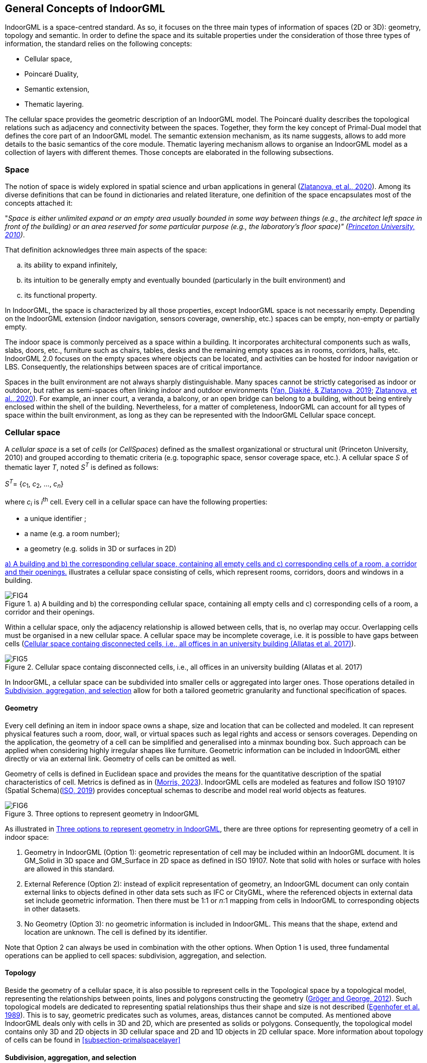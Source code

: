 [[section-general-concepts]]
== General Concepts of IndoorGML

IndoorGML is a space-centred standard.
As so, it focuses on the three main types of information of spaces (2D or 3D): geometry, topology and semantic.
In order to define the space and its suitable properties under the consideration of those three types of information, the standard relies on the following concepts:

* Cellular space,
* Poincaré Duality,
* Semantic extension,
* Thematic layering.

The cellular space provides the geometric description of an IndoorGML model.
The Poincaré duality describes the topological relations such as adjacency and connectivity between the spaces.
Together, they form the key concept of Primal-Dual model that defines the core part of an IndoorGML model.
The semantic extension mechanism, as its name suggests, allows to add more details to the basic semantics of the core module.
Thematic layering mechanism allows to organise an IndoorGML model as a collection of layers with different themes.
Those concepts are elaborated in the following subsections.

[[section-space]]
=== Space

The notion of space is widely explored in spatial science and urban applications in general (<<zlatanova2020spaces,Zlatanova, et al., 2020>>).
Among its diverse definitions that can be found in dictionaries and related literature, one definition of the space encapsulates most of the concepts attached it:

"_Space is either unlimited expand or an empty area usually bounded in some way between things (e.g., the architect left space in front of the building) or an area reserved for some particular purpose (e.g., the laboratory's floor space)"_ _(<<wordnet,Princeton University, 2010>>)_.

That definition acknowledges three main aspects of the space:

[loweralpha]
. its ability to expand infinitely,
. its intuition to be generally empty and eventually bounded (particularly in the built environment) and
. its functional property.

In IndoorGML, the space is characterized by all those properties, except IndoorGML space is not necessarily empty.
Depending on the IndoorGML extension (indoor navigation, sensors coverage, ownership, etc.) spaces can be empty, non-empty or partially empty.

The indoor space is commonly perceived as a space within a building.
It incorporates architectural components such as walls, slabs, doors, etc., furniture such as chairs, tables, desks and the remaining empty spaces as in rooms, corridors, halls, etc.
IndoorGML 2.0 focuses on the empty spaces where objects can be located, and activities can be hosted for indoor navigation or LBS.
Consequently, the relationships between spaces are of critical importance.

Spaces in the built environment are not always sharply distinguishable.
Many spaces cannot be strictly categorised as indoor or outdoor, but rather as semi-spaces often linking indoor and outdoor environments (<<yan2019generic,Yan, Diakité, & Zlatanova, 2019>>; <<zlatanova2020spaces,Zlatanova, et al., 2020>>).
For example, an inner court, a veranda, a balcony, or an open bridge can belong to a building, without being entirely enclosed within the shell of the building.
Nevertheless, for a matter of completeness, IndoorGML can account for all types of space within the built environment, as long as they can be represented with the IndoorGML Cellular space concept.

[[section-cellularspace]]
=== Cellular space

A _cellular space_ is a set of _cells_ (or _CellSpaces_) defined as the smallest organizational or structural unit (Princeton University, 2010) and grouped according to thematic criteria (e.g. topographic space, sensor coverage space, etc.).
A cellular space _S_ of thematic layer _T_, noted _S_^_T_^ is defined as follows:

_S_^_T_^= {_c_~1~, _c_~2~, …, _c_~_n_~}

where _c_~_i_~ is _i_^th^ cell. Every cell in a cellular space can have the following properties:

* a unique identifier ;
* a name (e.g. a room number);
* a geometry (e.g. solids in 3D or surfaces in 2D)

<<fig-cellular-space>> illustrates a cellular space consisting of cells, which represent rooms, corridors, doors and windows in a building.

[[fig-cellular-space]]
.a) A building and b) the corresponding cellular space, containing all empty cells and c) corresponding cells of a room, a corridor and their openings.
image::./figures/FIG4.png[align="center"]

Within a cellular space, only the adjacency relationship is allowed between cells, that is, no overlap may occur. Overlapping cells must be organised in a new cellular space.
A cellular space may be incomplete coverage, i.e. it is possible to have gaps between cells (<<fig-cellular-space-2>>).

[[fig-cellular-space-2]]
.Cellular space containg disconnected cells, i.e., all offices in an university building (Allatas et al. 2017)
image::./figures/FIG5.png[align="center"]

In IndoorGML, a cellular space can be subdivided into smaller cells or aggregated into larger ones.
Those operations detailed in <<subsection-subdivision>> allow for both a tailored geometric granularity and functional specification of spaces.

[[subsection-geometry]]
==== Geometry

Every cell defining an item in indoor space owns a shape, size and location that can be collected and modeled.
It can represent physical features such a room, door, wall, or virtual spaces such as legal rights and access or sensors coverages.
Depending on the application, the geometry of a cell can be simplified and generalised into a minmax bounding box.
Such approach can be applied when considering highly irregular shapes like furniture.
Geometric information can be included in IndoorGML either directly or via an external link.
Geometry of cells can be omitted as well.

Geometry of cells is defined in Euclidean space and provides the means for the quantitative description of the spatial characteristics of cell.
Metrics is defined as in (<<topologywithouttears,Morris, 2023>>).
IndoorGML cells are modeled as features and follow ISO 19107 (Spatial Schema)(<<ISO_19107,ISO, 2019>>) provides conceptual schemas to describe and model real world objects as features.

[[fig-geometry]]
.Three options to represent geometry in IndoorGML
image::./figures/FIG6.png[align="center"]

As illustrated in <<fig-geometry>>, there are three options for representing geometry of a cell in indoor space:

. Geometry in IndoorGML (Option 1): geometric representation of cell may be included within an IndoorGML document. It is GM_Solid in 3D space and GM_Surface in 2D space as defined in ISO 19107. Note that solid with holes or surface with holes are allowed in this standard.
. External Reference (Option 2): instead of explicit representation of geometry, an IndoorGML document can only contain external links to objects defined in other data sets such as IFC or CityGML, where the referenced objects in external data set include geometric information. Then there must be 1:1 or _n_:1 mapping from cells in IndoorGML to corresponding objects in other datasets.
. No Geometry (Option 3): no geometric information is included in IndoorGML. This means that the shape, extend and location are unknown. The cell is defined by its identifier.

Note that Option 2 can always be used in combination with the other options.
When Option 1 is used, three fundamental operations can be applied to cell spaces: subdivision, aggregation, and selection.

[[subsection-topology]]
==== Topology

Beside the geometry of a cellular space, it is also possible to represent cells in the Topological space by a topological model, representing the relationships between points, lines and polygons constructing the geometry (<<gerhard2012geometry,Gröger and George, 2012>>).
Such topological models are dedicated to representing spatial relationships thus their shape and size is not described (<<egenhofer1989formal,Egenhofer et al. 1989>>).
This is to say, geometric predicates such as volumes, areas, distances cannot be computed.
As mentioned above IndoorGML deals only with cells in 3D and 2D, which are presented as solids or polygons.
Consequently, the topological model contains only 3D and 2D objects in 3D cellular space and 2D and 1D objects in 2D cellular space.
More information about topology of cells can be found in <<subsection-primalspacelayer>>

[[subsection-subdivision]]
==== Subdivision, aggregation, and selection

The indoor environment is complex and indoor spaces often have hierarchical structures. For several indoor applications, a careful decomposition of an indoor space is required to reflect these hierarchical structures.
To support the representation of such configurations, the subdivision, aggregation, and selection processes on the CellSpaces can help achieve them.

[[fig-subdivision-and-aggregation]]
.a) A furnished indoor space. b) Subdivision of the indoor space into two separate rooms with exclusion of furnishing elements' spaces. c) Selection of specific CellSpaces (green) suitable for walking and rolling. d) CellSpaces (green) suitable for flying.
image::./figures/FIG7.png[align="center"]

As illustrated in <<fig-subdivision-and-aggregation>>, the subdivision consists in splitting the original cells into several subspaces of different geometry, according to their function.
For example, in <<fig-subdivision-and-aggregation>>.b, the indoor space is subdivided into several.
This subdivision allows to segment <<fig-subdivision-and-aggregation>>.a in subspaces of different functions, e.g., a kitchen and a living room, as well as discriminating the spaces physically occupied by items.
The subdivision process could be based on any application-based criteria and all resulting subspaces are CellSpaces of a cellular space.
For the purpose of navigation applications, subdivisions may be required because of:

* geometry simplification, e.g., working with spaces that have only convex shapes
* increase of granularity, e.g., in for improving the localisation of people and items.
* need to identify specific functional/perception spaces, e.g., waiting or smoking areas.
* defining free spaces, e.g., spaces free of obstacles.

The aggregation process is the reverse of the subdivision, which leads subspaces to be merged instead of being split.
Therefore, the merging of all subspaces of<<fig-subdivision-and-aggregation>>.a allows to retrieve the original cell spaces of <<fig-subdivision-and-aggregation>>.a.
Similarly, any new cell resulting from this process is a CellSpace of a cellular space.
For the purpose of indoor navigation, aggregation may be required when:

* There are CellSpaces of no interest for an application, e.g., induvial toilets or service areas in a building
* There are CellSpaces, which are not accessible for specific users, e.g., restricted areas at hospitals and airports.

Finally, the selection allows to discriminate the CellSpaces of interest from the rest. <<fig-subdivision-and-aggregation>>.c and d show a scenario where only CellSpaces that can support a certain type of locomotion mode are considered in the cellular space (see the green CellSpaces).
The selection of spaces for indoor navigation applications can take place for many different reasons:

* to reduce the overall number of spaces, e.g., select only empty spaces, such as rooms and corridors and avoid non-empty spaces such as walls, slabs, or too crowded areas.
* to eliminate spaces, which will not be used for a specific user: e.g., select only common spaces for a visitor of a public building
* to eliminate spaces of danger: e.g., in emergency cases, select only spaces which are still safe for users to be in.

[[section-poincareduality]]
=== Poincaré Duality

Topological relations between cells is crucial in IndoorGML.
They allow establishing links between cell in the same or different thematic layers, which is critical information for several applications such as navigation and LBS.
As mentioned above, a topological model of cellular space is partial and represents only relations between cells and their boundaries.
The Poincaré duality (<<munkres1984lements,Munkres, 1984>>) is further employed to explicitly describe the relationships between the cells.
It provides a theoretical background for mapping cellular space to a graph or network to represent allowed topological relationships.
It simplifies the complex spatial relationships, which may occur especially in 3D by a topological model (<<lee2004spatial,Lee, 2004>>).

The Poincaré duality refers to two spaces namely _Primal Space_ and _Dual Space_.
A _k_-dimensional object in _N_-dimensional Primal Space is mapped to (_N-k_) dimensional object in Dual Space.
Thus, solid 3D objects in 3D Primal space, e.g., rooms within a building, are mapped to nodes (0D object) in dual space.
2D surface shared by two 3D objects is transformed into an edge (1D) linking the two nodes in Dual space.
The nodes and edges in Dual space form an adjacency graph.
The nodes and the edges of Dual space represent abstractions of cells and their adjacency relationships in Primal space.

[[fig-poincare-duality]]
.Principles of Poincaré duality. a) 3D Primal space case and b) 2D case. (Mathematical definition of Poincaré duality in (<<munkres1984lements,Munkres, 1984>>))
image::./figures/FIG8.png[align="center"]

<<fig-poincare-duality>> illustrates this duality transformation for the case where the primal space is 3D and 2D respectively.
Note that the transformations from 1D object (curve) or 0D object (point) in 3D Primal space are not included in IndoorGML since they are not considered as cells in most applications.
But the transformation may be applied to 1D or 0D objects of 3D primal space in a similar way if it is required.
Then the adjacency graph _G_~_adj_~ is defined as follows:

_G_~_adj_~ = (_V_, _E_~_adj_~)

where _V_ and _E_~_adj_~ are sets of nodes and edges in dual space mapped from cells and surfaces in 3D primal space, respectively.
The connectivity graph _G_~_con_~ is a subset of the adjacency graph and represent only adjacency that make the spaces connected.
For navigation cases connectivity between spaces (i.e., room) is provided via the notion of doors between the rooms. It is defined as:

_G_~_con_~ = (_V_, _E_~_con_~)

where _V_ and _E_~_con_~ are sets of nodes and edges in dual space mapped from cells and surfaces in 3D primal space, respectively. <<fig-poincare-duality-2>> illustrates cellular space and its connectivity graph.

[[fig-poincare-duality-2]]
.a) Poincaré duality on 3D cells of a building; b) Corresponding adjacency graph in the dual space; c) Combined primal and dual space view.
image::./figures/FIG9.png[align="center"]

The adjacency graph can be represented as a _logical network_ or _geometric network_. While the logical network represents only the relationships between the cells, the geometric network holds geometry for nodes and edges.

[[section-structuredspacemodel]]
=== Structured space model

The Primal and Dual spaces and the Euclidean and Topological spaces are interlinked in a Structured Space Model as illustrated in <<fig-structured-space>>.
The Primal space refers to either Euclidean or Topological space and the Dual space refers to either Geometric network or Logical network.
Geometry of Cellular Space and Geometric Network are embedded in the Euclidean space, while Topology of Cellular Space and Logical Network are defined in the Topological space.
IndoorGML supports the Primal and Dual models in the Euclidean space and the Logical Network in the Topological space.
As mentioned above, the Geometry for Cellular space is not compulsory, as the cellular space can be identified.
IndoorGML is valid with at least one of the Primal spaces.
See examples in <<<section-datadictionary>>.

The Euclidean space (Geometry) is estimated to be the most useful for applications such as navigation and LBS.
IndoorGML may then containing both Geometry and Geometry Network, or only Geometry, or only Geometric Network.
Other types of applications, such as dealing with ownership or sensor coverage, may be better supporter by IndoorGML containing Geometry and Logical Network or Topology and Logical Network.

[[fig-structured-space]]
.Structured space model: mapping between Euclidean and Topological spaces, and Primal and Dual Spaces
image::./figures/FIG10.png[align="center"]

[[section-semantics]]
=== Semantics
IndoorGML offers a basic semantic for the Primal and Dual spaces of the core module.
The semantics of the core model is generic for all applications as it does not specify any other information about the Primal and Dual Spaces, except some characteristics such as name, level, and PoI.
If no extension module is involved, the cells carry the semantics of the core module only.

Further semantic specifications are provided via the Extension modules as specified in <<section-indoorgml-navigation>>. Every cell is further classified according to the semantic introduced by the extension module.
IndoorGML 2.0 maintains semantics for Indoor navigation which is provided within Navigation extension module.
The semantics, developed through the Navigation extension module is intended for two purposes to: 1) provide a classification of a cell, and 2) determine adjacency relationships that ensure connectivity between cells. Semantics thus allows to define cells that are important for navigation.
Thus, a cell can be classified as navigable (room, corridor, hall), non-navigable (wall, slab, furniture), opening (door, window), etc. (see <<section-indoorgml-navigation>>).
The subdivision and classification of Cellular space relies on the architectural layout of a building.

While this may be enough for some cases based on connectivity graph analysis, it can rapidly be limiting for more specialized applications such as sensor managements, legal aspects or security, where advanced, specific semantic needs to be associated to the geometric and topological elements.
Examples can be a Legal Extension module, in which a cell might be classified as 'ownership', 'restriction', 'responsibility' etc. or a Security extension module that may offer semantics that would indicate 'check-in', 'boarding', 'crew entrance', etc.

Semantic extension mechanism allows to add more semantic on primal or dual spaces, as long as they follow the modularization principle.
Cells can be organised in a hierarchical structure according to their semantics, corresponding properties, and semantic interrelations (specialisation and generalisation).
For example, 'room' is a specialization of 'navigable cell' and 'non-navigable cell' is a generalization of 'walls' and 'obstacles'.
Cells created for one space representation may be aggregated or subdivided for the purpose of another one.
More details about the Navigation extension module are given in <<section-indoorgml-navigation>>.

[[section-thematiclayers]]
=== Thematic layers

A single indoor environment can be organised in many kinds of cellular spaces with distinct subdivision and semantic specifications.
Within each Extension module, it is possible to have many different subdivisions and each cellular space is targeted towards specific applications and needs.
A cellular space with a specific semantics and/or geometric subdivision, aiming to reflect a group of application can be organised in a _Thematic Layer_.
Thematic layers can be defined using the Extension modules and/or Core module.
Thematic layers making use of the semantics of Core module only, can be derived applying the principles of space partitioning, i.e., subdivision, aggregation and selection.
Examples of such thematic layers are subdivision according to Wi-Fi or RFID coverage (see example below).
The Navigation extension module provides additional notions for navigability and connectivity.
Therefore, thematic layers that rely of these properties, should include Navigation extension module.
Navigation-based themes can be defined using a particular space partitioning with respect to:

* tasks: visitor, staff, facility manager, emergency responder (see Figure 11)
* user characteristics: age, gender
* mode: walking, driving, flying (see Figure 7.c and Figure 7.d)

IndoorGML 2.0 is organised as a collection of interconnected layers representing different themes of the same physical space.
<<fig-cellular-space-visitor>> represents a thematic layer 'Visitors', which contains all cells, which are accessible to visitors in a university faculty (Alattas et al 2017).
Similarly, cellular spaces can be created for students or facility management.
All spaces use the semantics of the Navigation extension module, but a selection of spaces is made according to the user tasks.
Similarly, cellular spaces from different extension modules can be organised in thematic layers.

[[fig-cellular-space-visitor]]
.Cellular space for visitors (<<alattas2017supporting,Alattas et al 2017>>)
image::./figures/FIG11.png[align="center"]

In <<fig-cellular-space-same-physical>>, a physical indoor space is organized according to the Navigation extension module Navigation, named Topographic layer.
In addition, two cellular subdivisions called Wi-Fi and RFID are specified, which rely on the semantics of the core model only.
The Topographic layer, created under the Navigation extension module, follows the architectural layout of a building, and is composed of rooms, corridors, and stairs.
Wi-Fi and RFID cells follow the outlines of the corresponding sensor coverages.
The three cellular spaces, although related to distinct semantics and subdivision approaches, form each a thematic layer.
These three thematic layers may be appropriate for an application that provides tracking and navigation.

Following the modularization mechanisms, every layer in IndoorGML contains the core module, which is composed of Primal space and Dual space.
A valid thematic layer should contain at least one of the four space representations, i.e., Geometry, Topology, Geometric network or Logical network.

[[fig-cellular-space-same-physical]]
.Three different cellular spaces for the same physical space
image::./figures/FIG12.svg[align="center"]

[[subsection-multiplelayeredspace]]
==== Multiple-Layered Space representation

IndoorGML provides mechanisms for maintaining and linking multiple Thematic layers for a same indoor environment.
<<fig-corresponding-primal-dual-space>> represents the three thematic layers discussed above.

[[fig-corresponding-primal-dual-space]]
.Corresponding Primal and Dual spaces of different thematic layers
image::./figures/FIG13.png[align="center"]

This representation method with multiple cellular space layers is called _Multiple Layered Space Representation_ (MLS Representation).
The MLS representation is useful for many purposes.
For example, we can represent the hierarchical structure of indoor space by MLS representation, where each level is represented as a single space layer.
Another application example of MLS representation is indoor tracking with presence sensors such as RFID, as shown in <<fig-cellular-space-same-physical>>.
Given an indoor space represented as topographic cellular space layer and RFID sensor coverage layer respectively, we can deduce the movement of a mobile object with a RFID tag by the sequence of RFID coverage cells and corresponding inter-layer space edges.

[[subsection-interlayerrelation]]
==== Inter-Layer Relations

To handle the interaction between several layers, it is necessary to represent the relationships between them.
IndoorGML does this through the Inter-Layer connection which describes the spatial relationships (topology) between two layers.
Unlike the topological relationships between cells of a same layer which are ruled by the Poincaré Duality (adjacency only), the inter-layer relations are ruled by the 9-intersection model (<<egenhofer1989formal,Egenhofer 1989>>).
IndoorGML 2.0 concentrates on six relationships namely _contains, within, covers, coveredBy_, _overlaps and equals_ between cells in the Primal space and nodes in Dual space and their combinations

As illustrated in <<fig-corresponding-primal-dual-space>>, there are three space layers, where each layer has its own primal and dual space representation.
Following the same indoor tracking example, <<fig-inter-layer>> illustrates the inter-layer relations between the dual spaces of the layers in <<fig-cellular-space-same-physical>>.
In a topographic layer, the nodes represent the possible states of a navigating object and correspond to cells with volumetric extent in primal space (e.g., rooms) while the edges represent state transitions, i.e., the movement of an object from one space to another.
They correspond to connectivity relations between the cells in primal space (e.g., neighboured rooms connected with a door).
In the sensor space, the graph has a slightly different structure.
The nodes represent again the cells with volumetric extend (e.g., the entire coverage space of a Wi-Fi transmitter), while the edges represent the transition from one space to another based on the neighboring Wi-Fi coverage spaces.
Since the layers cover the same real-world space, the separated dual graphs can be combined into a multi-layered graph.

[[fig-inter-layer]]
.Inter-Layer relations between three different layers of a same environment
image::./figures/FIG14.png[align="center"]

<<fig-inter-layer>> represents relationships in the Dual space between the three Primal spaces given in <<fig-corresponding-primal-dual-space>>: topographic and two sensors' spaces Wi-Fi and RFID.
A novelty in IndoorGML 2.0 is the possibility to represent an inter-layer connection between two primal spaces. This is illustrated in <<fig-inter-layer-2>> where the inter-layer mechanism is used to represent a furnished room with a combination of two layers: a first one describing solely the cells of the room and opening (<<fig-inter-layer-2>>.b) and a second one describing the CellSpaces of the furniture (<<fig-inter-layer-2>>.c).
The relationship between the two layers can be qualified as a containment (layer 1 _contains_ layer 2, or layer 2 is _within_ layer 1).
This allows describing complex scenes while respecting the non-overlapping constraint of Poincare duality.

[[fig-inter-layer-2]]
.Inter-layer connection between two primal spaces: a) furnished room; b) cells of the room and door only; c) cells of furnishing elements only represented by minmax boxes.
image::./figures/FIG15.png[align="center"]